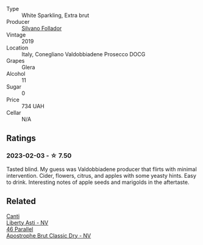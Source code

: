#+attr_html: :class wine-main-image
[[file:/images/62/c52d66-b179-4545-9912-76a701e39534/2023-02-04-11-40-45-AC7529AB-298F-4548-BC14-21F5D80DA1A6-1-105-c@512.webp]]

- Type :: White Sparkling, Extra brut
- Producer :: [[barberry:/producers/0b44cf0d-9ec2-4172-9bf0-6fb08a2fda91][Silvano Follador]]
- Vintage :: 2019
- Location :: Italy, Conegliano Valdobbiadene Prosecco DOCG
- Grapes :: Glera
- Alcohol :: 11
- Sugar :: 0
- Price :: 734 UAH
- Cellar :: N/A

** Ratings

*** 2023-02-03 - ☆ 7.50

Tasted blind. My guess was Valdobbiadene producer that flirts with minimal intervention. Cider, flowers, citrus, and apples with some yeasty hints. Easy to drink. Interesting notes of apple seeds and marigolds in the aftertaste.

** Related

#+begin_export html
<div class="flex-container">
  <a class="flex-item flex-item-left" href="/wines/6264c897-809f-4aaf-b765-6db6bb266b1b.html">
    <img class="flex-bottle" src="/images/62/64c897-809f-4aaf-b765-6db6bb266b1b/2023-02-04-11-50-12-00E745CB-AD13-4323-BE75-20307A2F55B7-1-105-c@512.webp"></img>
    <section class="h">Canti</section>
    <section class="h text-bolder">Liberty Asti - NV</section>
  </a>

  <a class="flex-item flex-item-right" href="/wines/e69c2217-fba4-4c5c-927f-c4d7049745b3.html">
    <img class="flex-bottle" src="/images/e6/9c2217-fba4-4c5c-927f-c4d7049745b3/2023-02-04-11-47-31-CE5440A7-0774-4C10-BEE3-43EEDB5936A0-1-105-c@512.webp"></img>
    <section class="h">46 Parallel</section>
    <section class="h text-bolder">Apostrophe Brut Classic Dry - NV</section>
  </a>

</div>
#+end_export

